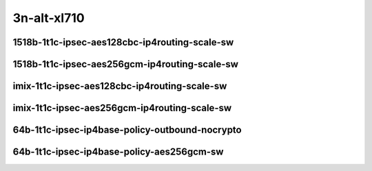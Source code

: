 
.. raw:: latex

    \clearpage

.. raw:: html

    <script type="text/javascript">

        function getDocHeight(doc) {
            doc = doc || document;
            var body = doc.body, html = doc.documentElement;
            var height = Math.max( body.scrollHeight, body.offsetHeight,
                html.clientHeight, html.scrollHeight, html.offsetHeight );
            return height;
        }

        function setIframeHeight(id) {
            var ifrm = document.getElementById(id);
            var doc = ifrm.contentDocument? ifrm.contentDocument:
                ifrm.contentWindow.document;
            ifrm.style.visibility = 'hidden';
            ifrm.style.height = "10px"; // reset to minimal height ...
            // IE opt. for bing/msn needs a bit added or scrollbar appears
            ifrm.style.height = getDocHeight( doc ) + 4 + "px";
            ifrm.style.visibility = 'visible';
        }

    </script>

3n-alt-xl710
~~~~~~~~~~~~

1518b-1t1c-ipsec-aes128cbc-ip4routing-scale-sw
----------------------------------------------

.. raw:: html

    <center>
    <iframe id="01" onload="setIframeHeight(this.id)" width="700" frameborder="0" scrolling="no" src="../../_static/vpp/3n-alt-xl710-1518b-1t1c-ipsec-aes128cbc-ip4routing-scale-sw-ndr.html"></iframe>
    <p><br></p>
    </center>

.. raw:: latex

    \begin{figure}[H]
        \centering
            \graphicspath{{../_build/_static/vpp/}}
            \includegraphics[clip, trim=0cm 0cm 5cm 0cm, width=0.70\textwidth]{3n-alt-xl710-1518b-1t1c-ipsec-aes128cbc-ip4routing-scale-sw-ndr}
            \label{fig:3n-alt-xl710-1518b-1t1c-ipsec-aes128cbc-ip4routing-scale-sw-ndr}
    \end{figure}

.. raw:: latex

    \clearpage

.. raw:: html

    <center>
    <iframe id="02" onload="setIframeHeight(this.id)" width="700" frameborder="0" scrolling="no" src="../../_static/vpp/3n-alt-xl710-1518b-1t1c-ipsec-aes128cbc-ip4routing-scale-sw-pdr.html"></iframe>
    <p><br></p>
    </center>

.. raw:: latex

    \begin{figure}[H]
        \centering
            \graphicspath{{../_build/_static/vpp/}}
            \includegraphics[clip, trim=0cm 0cm 5cm 0cm, width=0.70\textwidth]{3n-alt-xl710-1518b-1t1c-ipsec-aes128cbc-ip4routing-scale-sw-pdr}
            \label{fig:3n-alt-xl710-1518b-1t1c-ipsec-aes128cbc-ip4routing-scale-sw-pdr}
    \end{figure}

.. raw:: latex

    \clearpage

1518b-1t1c-ipsec-aes256gcm-ip4routing-scale-sw
----------------------------------------------

.. raw:: html

    <center>
    <iframe id="03" onload="setIframeHeight(this.id)" width="700" frameborder="0" scrolling="no" src="../../_static/vpp/3n-alt-xl710-1518b-1t1c-ipsec-aes256gcm-ip4routing-scale-sw-ndr.html"></iframe>
    <p><br></p>
    </center>

.. raw:: latex

    \begin{figure}[H]
        \centering
            \graphicspath{{../_build/_static/vpp/}}
            \includegraphics[clip, trim=0cm 0cm 5cm 0cm, width=0.70\textwidth]{3n-alt-xl710-1518b-1t1c-ipsec-aes256gcm-ip4routing-scale-sw-ndr}
            \label{fig:3n-alt-xl710-1518b-1t1c-ipsec-aes256gcm-ip4routing-scale-sw-ndr}
    \end{figure}

.. raw:: latex

    \clearpage

.. raw:: html

    <center>
    <iframe id="04" onload="setIframeHeight(this.id)" width="700" frameborder="0" scrolling="no" src="../../_static/vpp/3n-alt-xl710-1518b-1t1c-ipsec-aes256gcm-ip4routing-scale-sw-pdr.html"></iframe>
    <p><br></p>
    </center>

.. raw:: latex

    \begin{figure}[H]
        \centering
            \graphicspath{{../_build/_static/vpp/}}
            \includegraphics[clip, trim=0cm 0cm 5cm 0cm, width=0.70\textwidth]{3n-alt-xl710-1518b-1t1c-ipsec-aes256gcm-ip4routing-scale-sw-pdr}
            \label{fig:3n-alt-xl710-1518b-1t1c-ipsec-aes256gcm-ip4routing-scale-sw-pdr}
    \end{figure}

.. raw:: latex

    \clearpage

imix-1t1c-ipsec-aes128cbc-ip4routing-scale-sw
---------------------------------------------

.. raw:: html

    <center>
    <iframe id="05" onload="setIframeHeight(this.id)" width="700" frameborder="0" scrolling="no" src="../../_static/vpp/3n-alt-xl710-imix-1t1c-ipsec-aes128cbc-ip4routing-scale-sw-ndr.html"></iframe>
    <p><br></p>
    </center>

.. raw:: latex

    \begin{figure}[H]
        \centering
            \graphicspath{{../_build/_static/vpp/}}
            \includegraphics[clip, trim=0cm 0cm 5cm 0cm, width=0.70\textwidth]{3n-alt-xl710-imix-1t1c-ipsec-aes128cbc-ip4routing-scale-sw-ndr}
            \label{fig:3n-alt-xl710-imix-1t1c-ipsec-aes128cbc-ip4routing-scale-sw-ndr}
    \end{figure}

.. raw:: latex

    \clearpage

.. raw:: html

    <center>
    <iframe id="06" onload="setIframeHeight(this.id)" width="700" frameborder="0" scrolling="no" src="../../_static/vpp/3n-alt-xl710-imix-1t1c-ipsec-aes128cbc-ip4routing-scale-sw-pdr.html"></iframe>
    <p><br></p>
    </center>

.. raw:: latex

    \begin{figure}[H]
        \centering
            \graphicspath{{../_build/_static/vpp/}}
            \includegraphics[clip, trim=0cm 0cm 5cm 0cm, width=0.70\textwidth]{3n-alt-xl710-imix-1t1c-ipsec-aes128cbc-ip4routing-scale-sw-pdr}
            \label{fig:3n-alt-xl710-imix-1t1c-ipsec-aes128cbc-ip4routing-scale-sw-pdr}
    \end{figure}

.. raw:: latex

    \clearpage

imix-1t1c-ipsec-aes256gcm-ip4routing-scale-sw
---------------------------------------------

.. raw:: html

    <center>
    <iframe id="07" onload="setIframeHeight(this.id)" width="700" frameborder="0" scrolling="no" src="../../_static/vpp/3n-alt-xl710-imix-1t1c-ipsec-aes256gcm-ip4routing-scale-sw-ndr.html"></iframe>
    <p><br></p>
    </center>

.. raw:: latex

    \begin{figure}[H]
        \centering
            \graphicspath{{../_build/_static/vpp/}}
            \includegraphics[clip, trim=0cm 0cm 5cm 0cm, width=0.70\textwidth]{3n-alt-xl710-imix-1t1c-ipsec-aes256gcm-ip4routing-scale-sw-ndr}
            \label{fig:3n-alt-xl710-imix-1t1c-ipsec-aes256gcm-ip4routing-scale-sw-ndr}
    \end{figure}

.. raw:: latex

    \clearpage

.. raw:: html

    <center>
    <iframe id="08" onload="setIframeHeight(this.id)" width="700" frameborder="0" scrolling="no" src="../../_static/vpp/3n-alt-xl710-imix-1t1c-ipsec-aes256gcm-ip4routing-scale-sw-pdr.html"></iframe>
    <p><br></p>
    </center>

.. raw:: latex

    \begin{figure}[H]
        \centering
            \graphicspath{{../_build/_static/vpp/}}
            \includegraphics[clip, trim=0cm 0cm 5cm 0cm, width=0.70\textwidth]{3n-alt-xl710-imix-1t1c-ipsec-aes256gcm-ip4routing-scale-sw-pdr}
            \label{fig:3n-alt-xl710-imix-1t1c-ipsec-aes256gcm-ip4routing-scale-sw-pdr}
    \end{figure}

.. raw:: latex

    \clearpage

64b-1t1c-ipsec-ip4base-policy-outbound-nocrypto
-----------------------------------------------

.. raw:: html

    <center>
    <iframe id="09" onload="setIframeHeight(this.id)" width="700" frameborder="0" scrolling="no" src="../../_static/vpp/3n-alt-xl710-64b-1t1c-ipsec-ip4base-policy-outbound-nocrypto-ndr.html"></iframe>
    <p><br></p>
    </center>

.. raw:: latex

    \begin{figure}[H]
        \centering
            \graphicspath{{../_build/_static/vpp/}}
            \includegraphics[clip, trim=0cm 0cm 5cm 0cm, width=0.70\textwidth]{3n-alt-xl710-64b-1t1c-ipsec-ip4base-policy-outbound-nocrypto-ndr}
            \label{fig:3n-alt-xl710-64b-1t1c-ipsec-ip4base-policy-outbound-nocrypto-ndr}
    \end{figure}

.. raw:: latex

    \clearpage

.. raw:: html

    <center>
    <iframe id="10" onload="setIframeHeight(this.id)" width="700" frameborder="0" scrolling="no" src="../../_static/vpp/3n-alt-xl710-64b-1t1c-ipsec-ip4base-policy-outbound-nocrypto-pdr.html"></iframe>
    <p><br></p>
    </center>

.. raw:: latex

    \begin{figure}[H]
        \centering
            \graphicspath{{../_build/_static/vpp/}}
            \includegraphics[clip, trim=0cm 0cm 5cm 0cm, width=0.70\textwidth]{3n-alt-xl710-64b-1t1c-ipsec-ip4base-policy-outbound-nocrypto-pdr}
            \label{fig:3n-alt-xl710-64b-1t1c-ipsec-ip4base-policy-outbound-nocrypto-pdr}
    \end{figure}

.. raw:: latex

    \clearpage

64b-1t1c-ipsec-ip4base-policy-aes256gcm-sw
------------------------------------------

.. raw:: html

    <center>
    <iframe id="11" onload="setIframeHeight(this.id)" width="700" frameborder="0" scrolling="no" src="../../_static/vpp/3n-alt-xl710-64b-1t1c-ipsec-ip4base-policy-aes256gcm-sw-ndr.html"></iframe>
    <p><br></p>
    </center>

.. raw:: latex

    \begin{figure}[H]
        \centering
            \graphicspath{{../_build/_static/vpp/}}
            \includegraphics[clip, trim=0cm 0cm 5cm 0cm, width=0.70\textwidth]{3n-alt-xl710-64b-1t1c-ipsec-ip4base-policy-aes256gcm-sw-ndr}
            \label{fig:3n-alt-xl710-64b-1t1c-ipsec-ip4base-policy-aes256gcm-sw-ndr}
    \end{figure}

.. raw:: latex

    \clearpage

.. raw:: html

    <center>
    <iframe id="12" onload="setIframeHeight(this.id)" width="700" frameborder="0" scrolling="no" src="../../_static/vpp/3n-alt-xl710-64b-1t1c-ipsec-ip4base-policy-aes256gcm-sw-pdr.html"></iframe>
    <p><br></p>
    </center>

.. raw:: latex

    \begin{figure}[H]
        \centering
            \graphicspath{{../_build/_static/vpp/}}
            \includegraphics[clip, trim=0cm 0cm 5cm 0cm, width=0.70\textwidth]{3n-alt-xl710-64b-1t1c-ipsec-ip4base-policy-aes256gcm-sw-pdr}
            \label{fig:3n-alt-xl710-64b-1t1c-ipsec-ip4base-policy-aes256gcm-sw-pdr}
    \end{figure}
